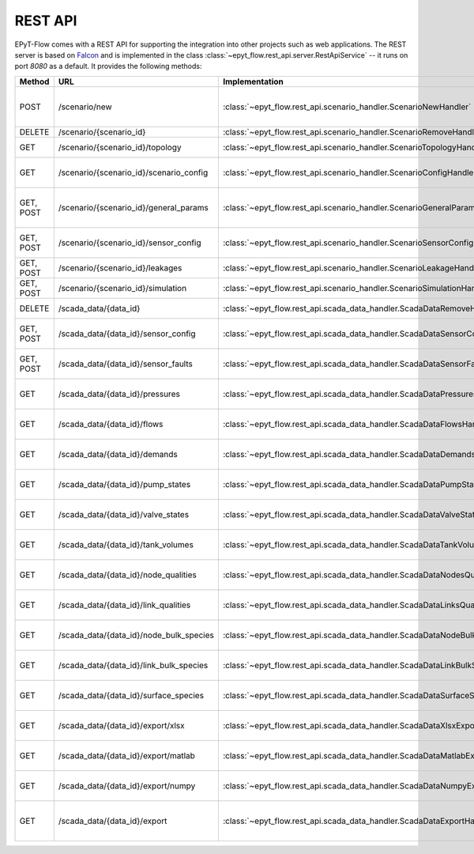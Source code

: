 .. _tut.rest_api:

********
REST API
********

EPyT-Flow comes with a REST API for supporting the integration into other projects
such as web applications. The REST server is based on `Falcon <https://falconframework.org/>`_
and is implemented in the class :class:`~epyt_flow.rest_api.server.RestApiService` -- it runs on port
*8080* as a default. It provides the following methods:

+-----------+-----------------------------------------+---------------------------------------------------------------------------------+-----------------------------------------------------------------------------------------------------+
| Method    | URL                                     | Implementation                                                                  | Description                                                                                         |
+===========+=========================================+=================================================================================+=====================================================================================================+
| POST      | /scenario/new                           | :class:`~epyt_flow.rest_api.scenario_handler.ScenarioNewHandler`                | Creates a new scenario (based on a given .inp and .msx file, or on a given scenario configuration). |
+-----------+-----------------------------------------+---------------------------------------------------------------------------------+-----------------------------------------------------------------------------------------------------+
| DELETE    | /scenario/{scenario_id}                 | :class:`~epyt_flow.rest_api.scenario_handler.ScenarioRemoveHandler`             | Deletes a scenario.                                                                                 |
+-----------+-----------------------------------------+---------------------------------------------------------------------------------+-----------------------------------------------------------------------------------------------------+
| GET       | /scenario/{scenario_id}/topology        | :class:`~epyt_flow.rest_api.scenario_handler.ScenarioTopologyHandler`           | Gets the topology of a given scenario.                                                              |
+-----------+-----------------------------------------+---------------------------------------------------------------------------------+-----------------------------------------------------------------------------------------------------+
| GET       | /scenario/{scenario_id}/scenario_config | :class:`~epyt_flow.rest_api.scenario_handler.ScenarioConfigHandler`             | Gets the entire configuration/specification of a given scenario.                                    |
+-----------+-----------------------------------------+---------------------------------------------------------------------------------+-----------------------------------------------------------------------------------------------------+
| GET, POST | /scenario/{scenario_id}/general_params  | :class:`~epyt_flow.rest_api.scenario_handler.ScenarioGeneralParamsHandler`      | Gets the general parameters (e.g. simulation duration, etc.) of a given scenario.                   |
+-----------+-----------------------------------------+---------------------------------------------------------------------------------+-----------------------------------------------------------------------------------------------------+
| GET, POST | /scenario/{scenario_id}/sensor_config   | :class:`~epyt_flow.rest_api.scenario_handler.ScenarioSensorConfigHandler`       | Gets or sets the sensor configuration of a given scenario.                                          |
+-----------+-----------------------------------------+---------------------------------------------------------------------------------+-----------------------------------------------------------------------------------------------------+
| GET, POST | /scenario/{scenario_id}/leakages        | :class:`~epyt_flow.rest_api.scenario_handler.ScenarioLeakageHandler`            | Gets or adds a leakage to a given scenario.                                                         |
+-----------+-----------------------------------------+---------------------------------------------------------------------------------+-----------------------------------------------------------------------------------------------------+
| GET, POST | /scenario/{scenario_id}/simulation      | :class:`~epyt_flow.rest_api.scenario_handler.ScenarioSimulationHandler`         | Runs the simulation of a given scenario.                                                            |
+-----------+-----------------------------------------+---------------------------------------------------------------------------------+-----------------------------------------------------------------------------------------------------+
| DELETE    | /scada_data/{data_id}                   | :class:`~epyt_flow.rest_api.scada_data_handler.ScadaDataRemoveHandler`          | Deletes a given SCADA data instance.                                                                |
+-----------+-----------------------------------------+---------------------------------------------------------------------------------+-----------------------------------------------------------------------------------------------------+
| GET, POST | /scada_data/{data_id}/sensor_config     | :class:`~epyt_flow.rest_api.scada_data_handler.ScadaDataSensorConfigHandler`    | Gets or sets the sensor configuration of a given SCADA data instance.                               |
+-----------+-----------------------------------------+---------------------------------------------------------------------------------+-----------------------------------------------------------------------------------------------------+
| GET, POST | /scada_data/{data_id}/sensor_faults     | :class:`~epyt_flow.rest_api.scada_data_handler.ScadaDataSensorFaultsHandler`    | Gets or sets the sensor faults of a given SCADA data instance.                                      |
+-----------+-----------------------------------------+---------------------------------------------------------------------------------+-----------------------------------------------------------------------------------------------------+
| GET       | /scada_data/{data_id}/pressures         | :class:`~epyt_flow.rest_api.scada_data_handler.ScadaDataPressuresHandler`       | Gets all pressure sensor readings of a given SCADA data instance.                                   |
+-----------+-----------------------------------------+---------------------------------------------------------------------------------+-----------------------------------------------------------------------------------------------------+
| GET       | /scada_data/{data_id}/flows             | :class:`~epyt_flow.rest_api.scada_data_handler.ScadaDataFlowsHandler`           | Gets all flow sensor readings of a given SCADA data instance.                                       |
+-----------+-----------------------------------------+---------------------------------------------------------------------------------+-----------------------------------------------------------------------------------------------------+
| GET       | /scada_data/{data_id}/demands           | :class:`~epyt_flow.rest_api.scada_data_handler.ScadaDataDemandsHandler`         | Gets all demand sensor readings of a given SCADA data instance.                                     |
+-----------+-----------------------------------------+---------------------------------------------------------------------------------+-----------------------------------------------------------------------------------------------------+
| GET       | /scada_data/{data_id}/pump_states       | :class:`~epyt_flow.rest_api.scada_data_handler.ScadaDataPumpStatesHandler`      | Gets all demand sensor readings of a given SCADA data instance.                                     |
+-----------+-----------------------------------------+---------------------------------------------------------------------------------+-----------------------------------------------------------------------------------------------------+
| GET       | /scada_data/{data_id}/valve_states      | :class:`~epyt_flow.rest_api.scada_data_handler.ScadaDataValveStatesHandler`     | Gets all demand sensor readings of a given SCADA data instance.                                     |
+-----------+-----------------------------------------+---------------------------------------------------------------------------------+-----------------------------------------------------------------------------------------------------+
| GET       | /scada_data/{data_id}/tank_volumes      | :class:`~epyt_flow.rest_api.scada_data_handler.ScadaDataTankVolumesHandler`     | Gets all demand sensor readings of a given SCADA data instance.                                     |
+-----------+-----------------------------------------+---------------------------------------------------------------------------------+-----------------------------------------------------------------------------------------------------+
| GET       | /scada_data/{data_id}/node_qualities    | :class:`~epyt_flow.rest_api.scada_data_handler.ScadaDataNodesQualityHandler`    | Gets all node quality sensor readings of a given SCADA data instance.                               |
+-----------+-----------------------------------------+---------------------------------------------------------------------------------+-----------------------------------------------------------------------------------------------------+
| GET       | /scada_data/{data_id}/link_qualities    | :class:`~epyt_flow.rest_api.scada_data_handler.ScadaDataLinksQualityHandler`    | Gets all link quality sensor readings of a given SCADA data instance.                               |
+-----------+-----------------------------------------+---------------------------------------------------------------------------------+-----------------------------------------------------------------------------------------------------+
| GET       | /scada_data/{data_id}/node_bulk_species | :class:`~epyt_flow.rest_api.scada_data_handler.ScadaDataNodeBulkSpeciesHandler` | Gets all bulk species node sensor readings of a given SCADA data instance.                          |
+-----------+-----------------------------------------+---------------------------------------------------------------------------------+-----------------------------------------------------------------------------------------------------+
| GET       | /scada_data/{data_id}/link_bulk_species | :class:`~epyt_flow.rest_api.scada_data_handler.ScadaDataLinkBulkSpeciesHandler` | Gets all sbulk species link ensor readings of a given SCADA data instance.                          |
+-----------+-----------------------------------------+---------------------------------------------------------------------------------+-----------------------------------------------------------------------------------------------------+
| GET       | /scada_data/{data_id}/surface_species   | :class:`~epyt_flow.rest_api.scada_data_handler.ScadaDataSurfaceSpeciesHandler`  | Gets all demand sensor readings of a given SCADA data instance.                                     |
+-----------+-----------------------------------------+---------------------------------------------------------------------------------+-----------------------------------------------------------------------------------------------------+
| GET       | /scada_data/{data_id}/export/xlsx       | :class:`~epyt_flow.rest_api.scada_data_handler.ScadaDataXlsxExportHandler`      | Exports a given SCADA data instance to a .xlsx file.                                                |
+-----------+-----------------------------------------+---------------------------------------------------------------------------------+-----------------------------------------------------------------------------------------------------+
| GET       | /scada_data/{data_id}/export/matlab     | :class:`~epyt_flow.rest_api.scada_data_handler.ScadaDataMatlabExportHandler`    | Exports a given SCADA data instance to a Matlab data file.                                          |
+-----------+-----------------------------------------+---------------------------------------------------------------------------------+-----------------------------------------------------------------------------------------------------+
| GET       | /scada_data/{data_id}/export/numpy      | :class:`~epyt_flow.rest_api.scada_data_handler.ScadaDataNumpyExportHandler`     | Exports a given SCADA data instance to a Numpy data file.                                           |
+-----------+-----------------------------------------+---------------------------------------------------------------------------------+-----------------------------------------------------------------------------------------------------+
| GET       | /scada_data/{data_id}/export            | :class:`~epyt_flow.rest_api.scada_data_handler.ScadaDataExportHandler`          | Exports a given SCADA data instance to an .epytflow_scada_data data file.                           |
+-----------+-----------------------------------------+---------------------------------------------------------------------------------+-----------------------------------------------------------------------------------------------------+